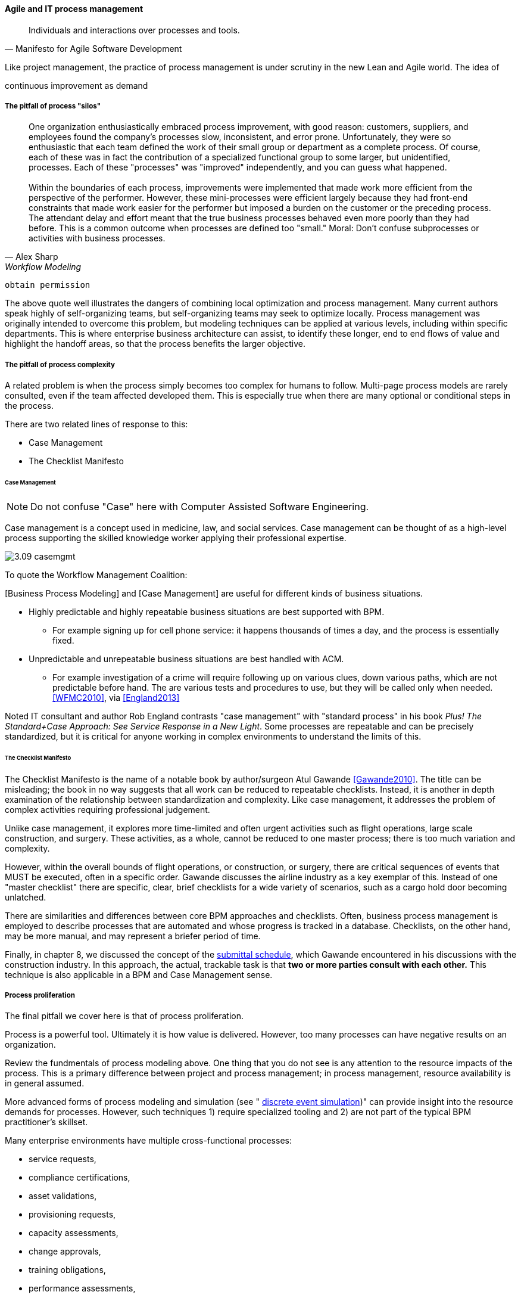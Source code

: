==== Agile and IT process management




[quote, Manifesto for Agile Software Development]
Individuals and interactions over processes and tools.

Like project management, the practice of process management is under scrutiny in the new Lean and Agile world. The idea of


continuous improvement as demand


===== The pitfall of process "silos"
[quote, Alex Sharp, Workflow Modeling]
One organization enthusiastically embraced process improvement, with good reason: customers, suppliers, and employees found the company's processes slow, inconsistent, and error prone. Unfortunately, they were so enthusiastic that each team defined the work of their small group or department as a complete process. Of course, each of these was in fact the contribution of a specialized functional group to some larger, but unidentified, processes. Each of these "processes" was "improved" independently, and you can guess what happened. +
 +
Within the boundaries of each process, improvements were implemented that made work more efficient from the perspective of the performer. However, these mini-processes were efficient largely because they had front-end constraints that made work easier for the performer but imposed a burden on the customer or the preceding process. The attendant delay and effort meant that the true business processes behaved even more poorly than they had before. This is a common outcome when processes are defined too "small." Moral: Don't confuse subprocesses or activities with business processes.

 obtain permission

The above quote well illustrates the dangers of combining local optimization and  process management. Many current authors speak highly of self-organizing teams, but self-organizing teams may seek to optimize locally. Process management was originally intended to overcome this problem, but modeling techniques can be applied at various levels, including within specific departments. This is where enterprise business architecture can assist, to identify these longer, end to end flows of value and highlight the handoff areas, so that the process benefits the larger objective.

===== The pitfall of process complexity
A related problem is when the process simply becomes too complex for humans to follow. Multi-page process models are rarely consulted, even if the team affected developed them. This is especially true when there are many optional or conditional steps in the process.

There are two related lines of response to this:

* Case Management
* The Checklist Manifesto

====== Case Management

NOTE: Do not confuse "Case" here with Computer Assisted Software Engineering.

Case management is a concept used in medicine, law, and social services. Case management can be thought of as a high-level process supporting the skilled knowledge worker applying their professional expertise.

image::images/3.09-casemgmt.png[]

To quote the Workflow Management Coalition:
****
[Business Process Modeling] and [Case Management] are useful for different kinds of business situations.

* Highly predictable and highly repeatable business situations are best supported with BPM.
** For example signing up for cell phone service: it happens thousands of times a day, and the process is essentially fixed.
* Unpredictable and unrepeatable business situations are best handled with ACM.
** For example investigation of a crime will require following up on various clues, down various paths, which are not predictable before hand. The are various tests and procedures to use, but they will be called only when needed.
<<WFMC2010>>, via <<England2013>>
****

Noted IT consultant and author Rob England contrasts "case management" with "standard process" in his book  _Plus! The Standard+Case Approach: See Service Response in a New Light_. Some processes are repeatable and can be precisely standardized, but it is critical for anyone working in complex environments to understand the limits of this.

====== The Checklist Manifesto
The Checklist Manifesto is the name of a notable book by author/surgeon Atul Gawande <<Gawande2010>>. The title can be misleading; the book in no way suggests that all work can be reduced to repeatable checklists. Instead, it is another in depth examination of the  relationship between standardization and complexity. Like case management, it addresses the problem of complex activities requiring professional judgement.

Unlike case management, it explores more time-limited and often urgent activities such as flight operations, large scale construction, and surgery. These activities, as a whole, cannot be reduced to one master process; there is too much variation and complexity.

However, within the overall bounds of flight operations, or construction, or surgery, there are critical sequences of events that MUST be executed, often in a specific order. Gawande discusses the airline industry as a key exemplar of this. Instead of one "master checklist" there are specific, clear, brief checklists for a wide variety of scenarios, such as a cargo hold door becoming unlatched.

There are similarities and differences between core BPM approaches and checklists. Often, business process management is employed to describe processes that are automated and whose progress is tracked in a database. Checklists, on the other hand, may be more manual, and may represent a briefer period of time.

Finally, in chapter 8, we discussed the concept of the xref:submittal-schedule[submittal schedule], which Gawande encountered in his discussions with the construction industry. In this approach, the actual, trackable task is that *two or more parties consult with each other.* This technique is also applicable in a BPM and Case Management sense.

===== Process proliferation
The final pitfall we cover here is that of process proliferation.

Process is a powerful tool. Ultimately it is how value is delivered. However, too many processes can have negative results on an organization.

Review the fundmentals of process modeling above. One thing that you do not see is any attention to the resource impacts of the process. This is a primary difference between project and process management; in process management, resource availability is in general assumed.

More advanced forms of process modeling and simulation (see " https://www.google.com/search?q=discrete+event+simulation[discrete event simulation])" can provide insight into the resource demands for processes. However, such techniques 1) require specialized tooling and 2) are not part of the typical BPM practitioner's skillset.

Many enterprise environments have multiple cross-functional processes:

* service requests,
* compliance certifications,
* asset validations,
* provisioning requests,
* capacity assessments,
* change approvals,
* training obligations,
* performance assessments,
* audit responses,
* expense reporting,
* travel approvals,

and many more.

Such processes can be implemented on the assumption that enterprises can always accommodate another process. The result can be dramatic overburden for digital staff in complex environments.

It is therefore advisable to at least keep an inventory of processes that may impose demand on staff, and understand both the aggregate demand as well as the degree of xref:multi-tasking[multi-tasking and context-switching] that may result (as discussed in Chapter 5). Thorough automation of all processes to the maximum extent possible can also drive value, as both load and distraction are reduced.

We now turn to one of the causes for process proliferation: the industry frameworks.

===== Process management in the organization


Will functions stay with product centricity?

Binary thinking - Stroustrup quote.

we have already discussed some of important tools - Case mgmt, checklist manifesto

===== Self organization?

* Self-organizing (kanban) processes vs. formalized process frameworks.

===== Bureaucratic friction
[quote, Mike Cohn]
"Many companies have at least one dysfunctional area. This may be the “furniture police” who won’t let programmers rearrange furniture to facilitate pair programming. Or it may be a purchasing group that takes six weeks to process a standard software order. In any event these types of insanity get in the way of successful projects. One way to view the project manager is as the bulldozer responsible for quickly removing these problems."

 example of service-ized process dysfunction
 is expediting the only option?
 alternatives...

===== Failure of CASE
past a certain point of complexity (especially in event driven systems) nodes and edges do not work.

orchestration vs choreography

===== Agile modeling (Ambler)

===== Failure of CMM

===== The design factory problem
Misunderstanding variation

===== Process as a source of demand/resource

===== Cost of delay of aggregate process

===== Cultural aspects
overcome through rational, specific understanding of concepts like cadence and synch

 Invariants
 Process is "adaptive" only to a degree
 Standard + case

 Scrum of scrums as a synch point


 Cost of delay & process cycles

"It will be seen that the cost of a process on a single part becomes a perfectly definite and tangible thing and can be recorded as such." Church quoted in <<Huntzinger2007>> p 85



Richard Knaster, IBM Rational’s worldwide agile practice manager, has helped several organizations to scale agile. He reports: “Development intelligence strategies such as automated dashboards are excellent tools to steer projects and ensure that agile teams are working effectively. In large organizations where there are many projects the physical space and governance needs make the use of whiteboards to track projects (e.g., taskboards, burndown charts) unfeasible. Management cannot be expected to attend ten or more daily meetings to understand if the projects responsible for their strategy execution are on track. A large insurance company found that by using IBM Rational Team Concert (RTC) dashboards they could easily see how well projects were progressing towards their release goals and if the agile practices that they had adopted were being followed correctly. By looking at the dashboards, they discovered that some teams were not writing stories effectively, nor concluding the iteration by either marking stories as being done or moving incomplete stories to the next iteration or to the product backlog. The dashboards also helped them get a handle on their technical debt. It was easy to view the defect trend for a single team or for the entire enterprise and understand if the teams were addressing quality throughout the projects or just towards the end of the release. The insurance company was also able to see whether the team was tracking impediments, performing retrospectives, and taking a few key actions from the retrospectives.”

Ambler, Scott W.; Lines, Mark (2012-05-31). Disciplined Agile Delivery: A Practitioner's Guide to Agile Software Delivery in the Enterprise (IBM Press) (Kindle Locations 8337-8348). Pearson Education. Kindle Edition.

 checklist manifesto
